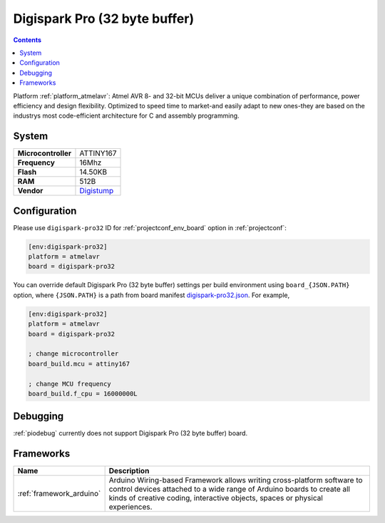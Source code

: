 ..  Copyright (c) 2014-present PlatformIO <contact@platformio.org>
    Licensed under the Apache License, Version 2.0 (the "License");
    you may not use this file except in compliance with the License.
    You may obtain a copy of the License at
       http://www.apache.org/licenses/LICENSE-2.0
    Unless required by applicable law or agreed to in writing, software
    distributed under the License is distributed on an "AS IS" BASIS,
    WITHOUT WARRANTIES OR CONDITIONS OF ANY KIND, either express or implied.
    See the License for the specific language governing permissions and
    limitations under the License.

.. _board_atmelavr_digispark-pro32:

Digispark Pro (32 byte buffer)
==============================

.. contents::

Platform :ref:`platform_atmelavr`: Atmel AVR 8- and 32-bit MCUs deliver a unique combination of performance, power efficiency and design flexibility. Optimized to speed time to market-and easily adapt to new ones-they are based on the industrys most code-efficient architecture for C and assembly programming.

System
------

.. list-table::

  * - **Microcontroller**
    - ATTINY167
  * - **Frequency**
    - 16Mhz
  * - **Flash**
    - 14.50KB
  * - **RAM**
    - 512B
  * - **Vendor**
    - `Digistump <http://digistump.com/products/109?utm_source=platformio&utm_medium=docs>`__


Configuration
-------------

Please use ``digispark-pro32`` ID for :ref:`projectconf_env_board` option in :ref:`projectconf`:

.. code-block:: ini

  [env:digispark-pro32]
  platform = atmelavr
  board = digispark-pro32

You can override default Digispark Pro (32 byte buffer) settings per build environment using
``board_{JSON.PATH}`` option, where ``{JSON.PATH}`` is a path from
board manifest `digispark-pro32.json <https://github.com/platformio/platform-atmelavr/blob/master/boards/digispark-pro32.json>`_. For example,

.. code-block:: ini

  [env:digispark-pro32]
  platform = atmelavr
  board = digispark-pro32

  ; change microcontroller
  board_build.mcu = attiny167

  ; change MCU frequency
  board_build.f_cpu = 16000000L

Debugging
---------
:ref:`piodebug` currently does not support Digispark Pro (32 byte buffer) board.

Frameworks
----------
.. list-table::
    :header-rows:  1

    * - Name
      - Description

    * - :ref:`framework_arduino`
      - Arduino Wiring-based Framework allows writing cross-platform software to control devices attached to a wide range of Arduino boards to create all kinds of creative coding, interactive objects, spaces or physical experiences.